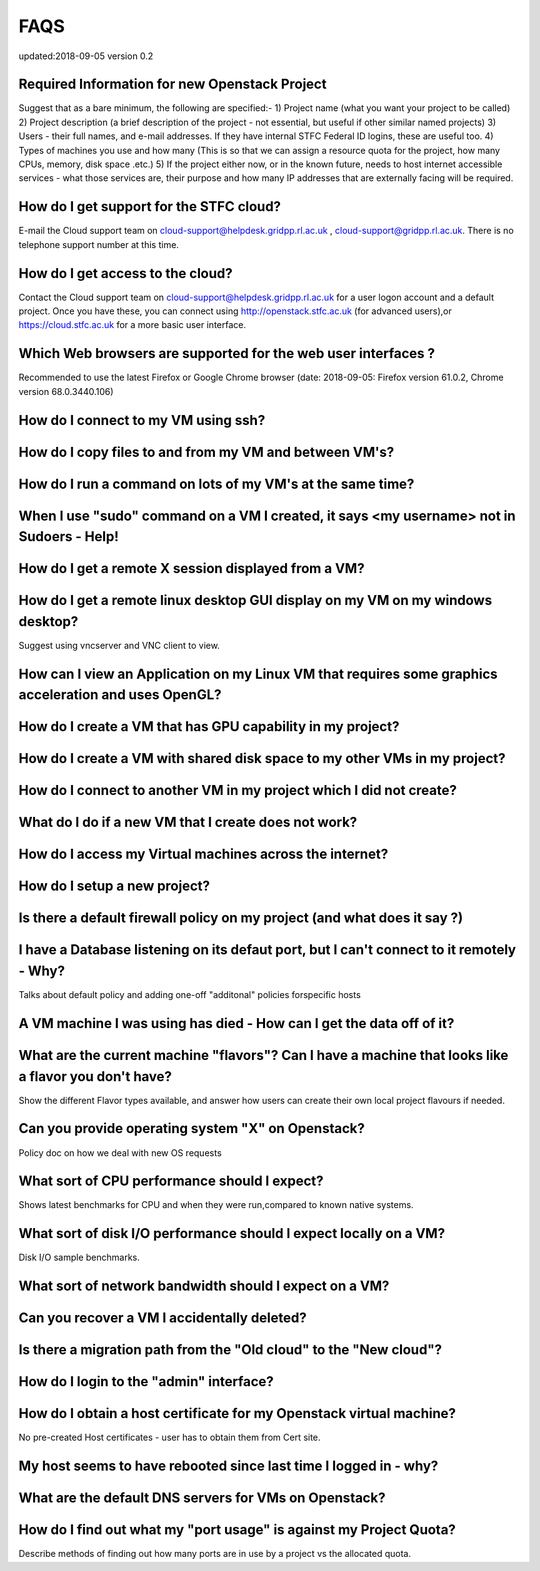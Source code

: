 ==============================
FAQS
==============================
updated:2018-09-05
version 0.2

##################################################
Required Information for new Openstack Project
##################################################
Suggest that as a bare minimum, the following are specified:-
1) Project name (what you want your project to be called)
2) Project description (a brief description of the project - not essential, but useful if other similar named projects)
3) Users - their full names, and e-mail addresses. If they have internal STFC Federal ID logins, these are useful too. 
4) Types of machines you use and how many (This is so that we can assign a resource quota for the project, how many CPUs, memory, disk space .etc.)
5) If the project either now, or in the known future, needs to host internet accessible services - what those services are, their purpose and how many IP addresses that are externally facing will be required.
 
##################################################
How do I get support for the STFC cloud?
##################################################
E-mail the Cloud support team on  cloud-support@helpdesk.gridpp.rl.ac.uk , cloud-support@gridpp.rl.ac.uk.
There is no telephone support number at this time.

##########################################
How do I get access to the cloud?
##########################################
Contact the Cloud support team on cloud-support@helpdesk.gridpp.rl.ac.uk for a user logon account and a default project. Once you have these, you
can connect using http://openstack.stfc.ac.uk (for advanced users),or https://cloud.stfc.ac.uk for a more basic user interface. 

##########################################################
Which Web browsers are supported for the web user interfaces ?
##########################################################
Recommended to use the latest Firefox or Google Chrome browser (date: 2018-09-05: Firefox version 61.0.2, Chrome version 68.0.3440.106)

#####################################
How do I connect to my VM using ssh?
#####################################

########################################################
How do I copy files to and from my VM and between VM's?	
########################################################

#############################################################
How do I run a command on lots of my VM's at the same time?	
#############################################################

###########################################################################################
When I use "sudo" command on a VM I created, it says <my username> not in Sudoers - Help!
###########################################################################################

#####################################################
How do I get a remote X session displayed from a VM?
#####################################################

################################################################################
How do I get a remote linux desktop GUI display on my VM on my windows desktop?
################################################################################
Suggest using vncserver and VNC client to view.

#######################################################################################################
How can I view an Application on my Linux VM that requires some graphics acceleration and uses OpenGL?
#######################################################################################################

###########################################################
How do I create a VM that has GPU capability in my project?	
###########################################################

###########################################################################
How do I create a VM with shared disk space to my other VMs in my project?
###########################################################################

#####################################################################
How do I connect to another VM in my project which I did not create?
#####################################################################

########################################################
What do I do if a new VM that I create does not work?
########################################################

#########################################################
How do I access my Virtual machines across the internet?	
#########################################################

##############################
How do I setup a new project?	
##############################

##########################################################################
Is there a default firewall policy on my project (and what does it say ?)
##########################################################################

###########################################################################################
I have a Database listening on its defaut port, but I can't connect to it remotely - Why?
###########################################################################################
Talks about default policy and adding one-off "additonal" policies forspecific hosts

#######################################################################
A VM machine I was using has died  - How can I get the data off of it?
#######################################################################
#######################################################################################################
What are the current machine "flavors"? Can I have  a machine that looks like a flavor you don't have?
#######################################################################################################
Show the different Flavor types available, and answer how users can create their own local project flavours if needed.

###################################################
Can you provide operating system "X" on Openstack?
###################################################
Policy doc on how we deal with new OS requests

###############################################
What sort of CPU performance should I expect?
###############################################
Shows latest benchmarks for CPU and when they were run,compared to known native systems.

###################################################################
What sort of disk I/O performance should I expect locally on a VM?
###################################################################
Disk I/O sample benchmarks.

########################################################
What sort of network bandwidth should I expect on a VM?
########################################################

#############################################
Can you recover a VM I accidentally deleted?
#############################################

###################################################################
Is there a migration path from the "Old cloud" to the "New cloud"?
###################################################################

#########################################
How do I login to the "admin" interface?
#########################################

#####################################################################
How do I obtain a host certificate for my Openstack virtual machine?
#####################################################################
No pre-created Host certificates - user has to obtain them from Cert site.

###################################################################
My host seems to have rebooted since last time I logged in - why?
###################################################################

########################################################
What are the default DNS servers for VMs on Openstack?	
########################################################

####################################################################
How do I find out what my "port usage" is against my Project Quota?
####################################################################
Describe methods of finding out how many ports are in use by a project vs the allocated quota.

